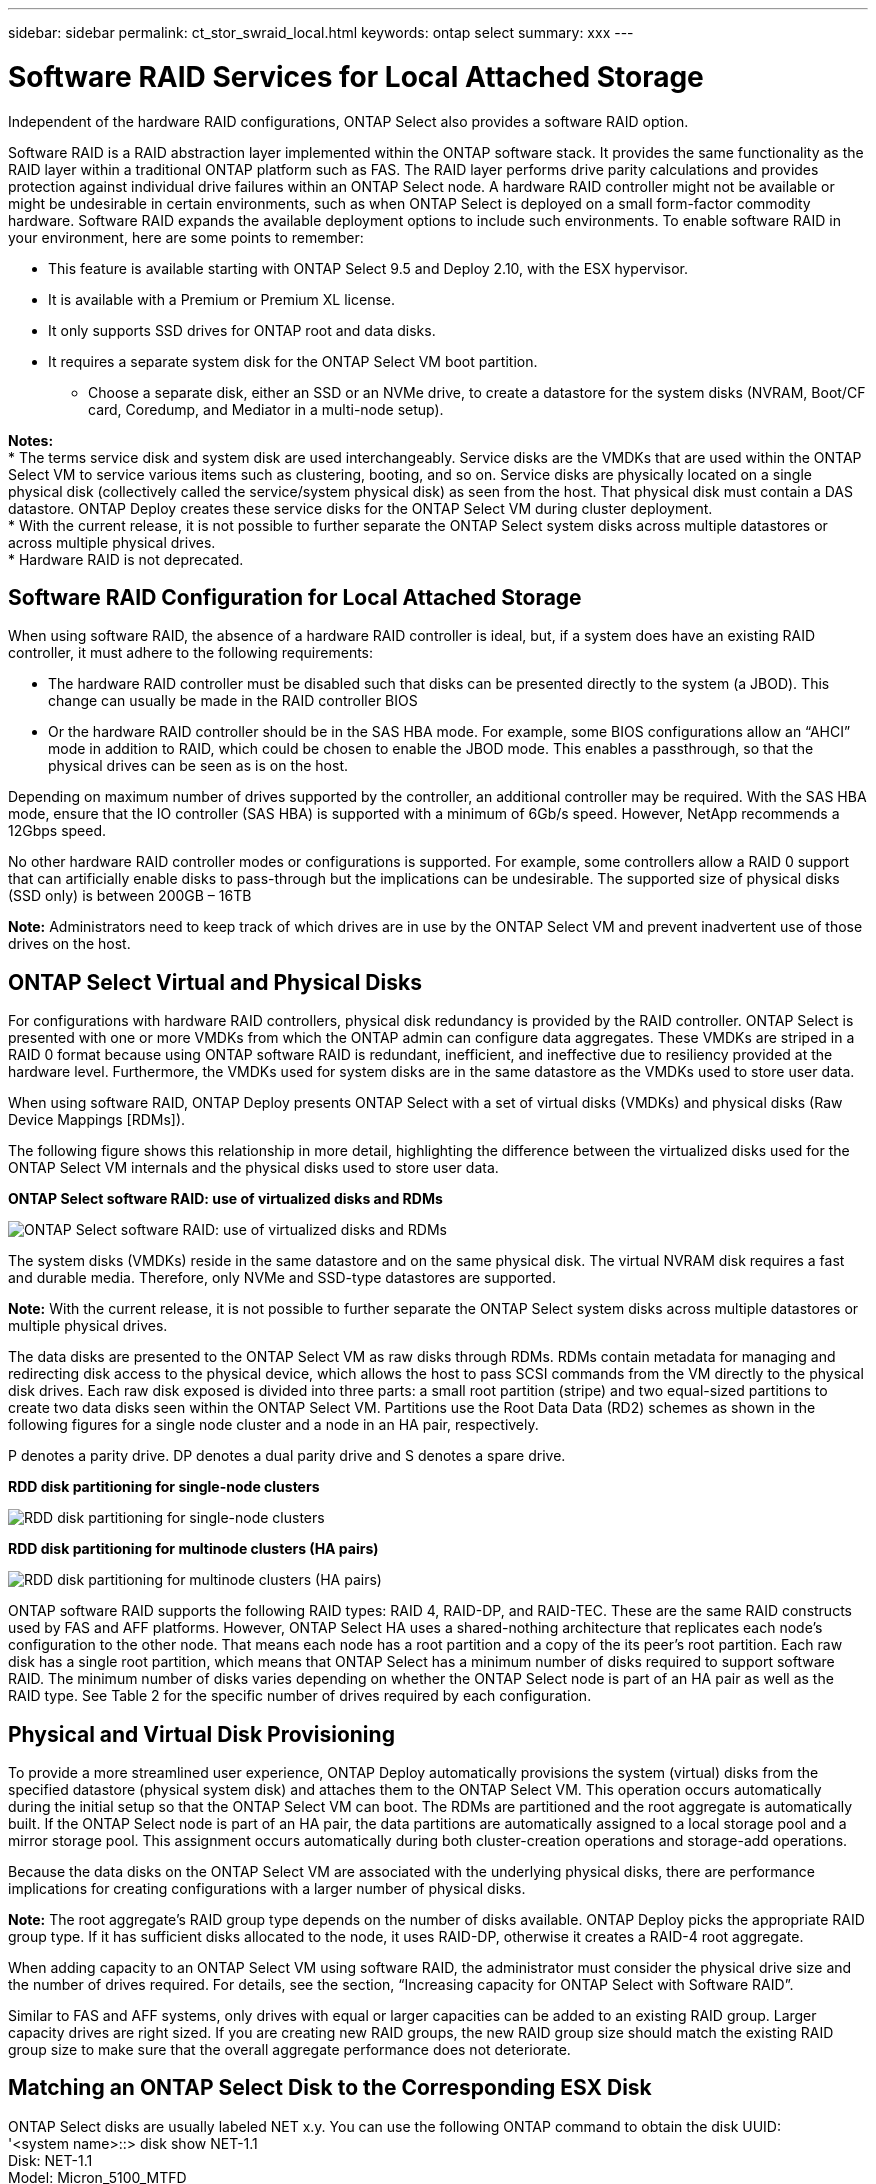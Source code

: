 ---
sidebar: sidebar
permalink: ct_stor_swraid_local.html
keywords: ontap select
summary: xxx
---

= Software RAID Services for Local Attached Storage
:hardbreaks:
:nofooter:
:icons: font
:linkattrs:
:imagesdir: ./media/

[.lead]
Independent of the hardware RAID configurations, ONTAP Select also provides a software RAID option.

Software RAID is a RAID abstraction layer implemented within the ONTAP software stack. It provides the same functionality as the RAID layer within a traditional ONTAP platform such as FAS. The RAID layer performs drive parity calculations and provides protection against individual drive failures within an ONTAP Select node. A hardware RAID controller might not be available or might be undesirable in certain environments, such as when ONTAP Select is deployed on a small form-factor commodity hardware. Software RAID expands the available deployment options to include such environments. To enable software RAID in your environment, here are some points to remember:

* This feature is available starting with ONTAP Select 9.5 and Deploy 2.10, with the ESX hypervisor.
* It is available with a Premium or Premium XL license.
* It only supports SSD drives for ONTAP root and data disks.
* It requires a separate system disk for the ONTAP Select VM boot partition.
** Choose a separate disk, either an SSD or an NVMe drive, to create a datastore for the system disks (NVRAM, Boot/CF card, Coredump, and Mediator in a multi-node setup).

*Notes:*
* The terms service disk and system disk are used interchangeably. Service disks are the VMDKs that are used within the ONTAP Select VM to service various items such as clustering, booting, and so on. Service disks are physically located on a single physical disk (collectively called the service/system physical disk) as seen from the host. That physical disk must contain a DAS datastore. ONTAP Deploy creates these service disks for the ONTAP Select VM during cluster deployment.
* With the current release, it is not possible to further separate the ONTAP Select system disks across multiple datastores or across multiple physical drives.
* Hardware RAID is not deprecated.

== Software RAID Configuration for Local Attached Storage

When using software RAID, the absence of a hardware RAID controller is ideal, but, if a system does have an existing RAID controller, it must adhere to the following requirements:

* The hardware RAID controller must be disabled such that disks can be presented directly to the system (a JBOD). This change can usually be made in the RAID controller BIOS
* Or the hardware RAID controller should be in the SAS HBA mode. For example, some BIOS configurations allow an “AHCI” mode in addition to RAID, which could be chosen to enable the JBOD mode. This enables a passthrough, so that the physical drives can be seen as is on the host.

Depending on maximum number of drives supported by the controller, an additional controller may be required. With the SAS HBA mode, ensure that the IO controller (SAS HBA) is supported with a minimum of 6Gb/s speed. However, NetApp recommends a 12Gbps speed.

No other hardware RAID controller modes or configurations is supported. For example, some controllers allow a RAID 0 support that can artificially enable disks to pass-through but the implications can be undesirable. The supported size of physical disks (SSD only) is between 200GB – 16TB

*Note:* Administrators need to keep track of which drives are in use by the ONTAP Select VM and prevent inadvertent use of those drives on the host.

== ONTAP Select Virtual and Physical Disks

For configurations with hardware RAID controllers, physical disk redundancy is provided by the RAID controller. ONTAP Select is presented with one or more VMDKs from which the ONTAP admin can configure data aggregates. These VMDKs are striped in a RAID 0 format because using ONTAP software RAID is redundant, inefficient, and ineffective due to resiliency provided at the hardware level. Furthermore, the VMDKs used for system disks are in the same datastore as the VMDKs used to store user data.

When using software RAID, ONTAP Deploy presents ONTAP Select with a set of virtual disks (VMDKs) and physical disks (Raw Device Mappings [RDMs]).

The following figure shows this relationship in more detail, highlighting the difference between the virtualized disks used for the ONTAP Select VM internals and the physical disks used to store user data.

*ONTAP Select software RAID: use of virtualized disks and RDMs*

image:ST_18.jpg[ONTAP Select software RAID: use of virtualized disks and RDMs]

The system disks (VMDKs) reside in the same datastore and on the same physical disk. The virtual NVRAM disk requires a fast and durable media. Therefore, only NVMe and SSD-type datastores are supported.

*Note:* With the current release, it is not possible to further separate the ONTAP Select system disks across multiple datastores or multiple physical drives.

The data disks are presented to the ONTAP Select VM as raw disks through RDMs. RDMs contain metadata for managing and redirecting disk access to the physical device, which allows the host to pass SCSI commands from the VM directly to the physical disk drives. Each raw disk exposed is divided into three parts: a small root partition (stripe) and two equal-sized partitions to create two data disks seen within the ONTAP Select VM. Partitions use the Root Data Data (RD2) schemes as shown in the following figures for a single node cluster and a node in an HA pair, respectively.

P denotes a parity drive. DP denotes a dual parity drive and S denotes a spare drive.

*RDD disk partitioning for single-node clusters*

image:ST_19.jpg[RDD disk partitioning for single-node clusters]

*RDD disk partitioning for multinode clusters (HA pairs)*

image:ST_20.jpg[RDD disk partitioning for multinode clusters (HA pairs)]

ONTAP software RAID supports the following RAID types: RAID 4, RAID-DP, and RAID-TEC. These are the same RAID constructs used by FAS and AFF platforms. However, ONTAP Select HA uses a shared-nothing architecture that replicates each node’s configuration to the other node. That means each node has a root partition and a copy of the its peer’s root partition. Each raw disk has a single root partition, which means that ONTAP Select has a minimum number of disks required to support software RAID. The minimum number of disks varies depending on whether the ONTAP Select node is part of an HA pair as well as the RAID type. See Table 2 for the specific number of drives required by each configuration.

== Physical and Virtual Disk Provisioning

To provide a more streamlined user experience, ONTAP Deploy automatically provisions the system (virtual) disks from the specified datastore (physical system disk) and attaches them to the ONTAP Select VM. This operation occurs automatically during the initial setup so that the ONTAP Select VM can boot. The RDMs are partitioned and the root aggregate is automatically built. If the ONTAP Select node is part of an HA pair, the data partitions are automatically assigned to a local storage pool and a mirror storage pool. This assignment occurs automatically during both cluster-creation operations and storage-add operations.

Because the data disks on the ONTAP Select VM are associated with the underlying physical disks, there are performance implications for creating configurations with a larger number of physical disks.

*Note:* The root aggregate’s RAID group type depends on the number of disks available. ONTAP Deploy picks the appropriate RAID group type. If it has sufficient disks allocated to the node, it uses RAID-DP, otherwise it creates a RAID-4 root aggregate.

When adding capacity to an ONTAP Select VM using software RAID, the administrator must consider the physical drive size and the number of drives required. For details, see the section, “Increasing capacity for ONTAP Select with Software RAID”.

Similar to FAS and AFF systems, only drives with equal or larger capacities can be added to an existing RAID group. Larger capacity drives are right sized. If you are creating new RAID groups, the new RAID group size should match the existing RAID group size to make sure that the overall aggregate performance does not deteriorate.

== Matching an ONTAP Select Disk to the Corresponding ESX Disk

ONTAP Select disks are usually labeled NET x.y. You can use the following ONTAP command to obtain the disk UUID:
'<system name>::> disk show NET-1.1
Disk: NET-1.1
Model: Micron_5100_MTFD
Serial Number: 1723175C0B5E
UID: *500A0751:175C0B5E*:00000000:00000000:00000000:00000000:00000000:00000000:00000000:00000000
BPS: 512
Physical Size: 894.3GB
Position: shared
Checksum Compatibility: advanced_zoned
Aggregate: -
Plex: -This UID can be matched with the device UID displayed in the ‘storage devices’ tab for the ESX host'

image:ST_21.jpg[Matching an ONTAP Select Disk to the Corresponding ESX Disk]

In the ESXi shell, you can enter the following command to blink the LED for a given physical disk (identified by its naa.unique-id).

'esxcli storage core device set -d <naa_id> -l=locator -L=<seconds>'

== Replacing Failed Drives when Using Software RAID

In a manner similar to ONTAP on FAS and AFF, ONTAP Select uses a spare drive (if one is available) and starts the rebuild process automatically. If no spare drive is available, one should be added to the ONTAP Select node.

Both the removal of the failed drive and the addition of a new drive (marked as a spare) must be performed through ONTAP Deploy. A sample workflow is provided below:

.Steps

. From the ONTAP Select CMD, identify the disk that has failed.
----
<cluster name>::> storage disk show -container-type broken
Usable Disk Container Container
Disk Size Shelf Bay Type Type Name Owner
---------------- ---------- ----- --- ------- ----------- --------- --------
NET-1.4 893.3GB - - SSD broken - sti-rx2540-346a'
----

. From the ONTAP Deploy GUI, perform the following actions to remove the broken drive:

.. Go to the Clusters page and click the relevant cluster.

image:ST_22.jpg[Node details]

..  Click + to expand the storage view.

image:ST_23.jpg[Edit node storage]

.. Click Edit to make changes to the attached disks and uncheck the broken drive.

image:ST_24.jpg[Storage disk details]

.. Provide the cluster credentials and click Edit Storage.

image:ST_25.jpg[ONTAP credentials]

.. Confirm the operation.

image:ST_26.jpg[Warning]

. From the ONTAP Deploy GUI, perform the following actions to add a spare drive:

.. Go to the Clusters page and click the relevant cluster.

image:ST_27.jpg[HA pair]

.. Click + to expand the storage view.

image:ST_28.jpg[Edit node storage]

.. Click Edit, check that the new drive is available, and then select it.

image:ST_29.jpg[Storage disk details]

.. Provide the cluster credentials and click Edit Storage.

image:ST_30.jpg[Storage disk details]

.. Confirm the operation.

image:ST_31.jpg[Storage disk details]

*Note:* All drive addition and removal operations should be performed with ONTAP Deploy. Attaching a drive to the ONTAP Select VM using vSphere is not supported.

== Multiple Drive Failures when Using Software RAID

It is possible for a system to encounter a situation in which multiple drives are in a failed state at the same time. The behavior of the system depends on the aggregate RAID protection and the number of failed drives.

A RAID4 aggregate can survive one disk failure, a RAID-DP aggregate can survive two disk failures, and a RAID-TEC aggregate can survive three disks failures.

If the number of failed disks is less than the maximum number of failures that RAID type supports, and if a spare disk is available, the reconstruction process starts automatically. If spare disks are not available, the aggregate serves data in a degraded state until spare disks are added.

If the number of failed disks is more than the maximum number of failures that the RAID type supports, then the local plex is marked as failed, and the aggregate state is degraded. Data is served from the second plex residing on the HA partner. This means that any I/O requests for node 1 are sent through cluster interconnect port e0e (iSCSI) to the disks physically located on node 2. If the second plex also fails, then the aggregate is marked as failed and data is unavailable.

A failed plex must be deleted and recreated for the proper mirroring of data to resume. Note that a multi-disk failure resulting in a data aggregate being degraded also results in a root aggregate being degraded. ONTAP Select uses the root-data-data (RDD) partitioning schema to split each physical drive into a root partition and two data partitions. Therefore, losing one or more disks might impact multiple aggregates, including the local root or the copy of the remote root aggregate, as well as the local data aggregate and the copy of the remote data aggregate.

----
rx254023::> aggr plex delete -aggregate aggr_22a -plex plex0
Warning: Deleting plex "plex0" of mirrored aggregate "aggr_22a" in a non-shared
HA configuration will disable its synchronous mirror protection and
may disable negotiated takeover of node "sdot-rx2540-22a" when
aggregate "aggr_22a" is online.
Do you want to continue? {y|n}: y
[Job 53] Job succeeded: DONE
rx254023::> aggr mirror -aggregate aggr_22a
Info: Disks would be added to aggregate "aggr_22a" on node "sdot-rx2540-22a" in the following manner:
Second Plex
RAID Group rg0, 2 disks (advanced_zoned checksum, raid4)
Position Disk Type Size
---------- ------------------------- ---------- ---------------
shared NET-1.5 SSD -
shared NET-1.6 SSD 424.6GB
Aggregate capacity available for volume use would be 363.0GB.
Do you want to continue? {y|n}: y
Mirroring of aggregate "aggr_22a" has been initiated. 1 disk needs to be zeroed before it can be added to the aggregate. The process has been initiated. Once zeroing completes on this disk, all disks will be added at once. Note that if the system reboots before the disk zeroing is complete, an inactive plex will exist with no disks. The inactive plex can be removed manually. Use the "storage aggregate plex delete" command to delete the inactive plex.
rx254023::> aggr show-status aggr_22a
Owner Node: sdot-rx2540-22a
Aggregate: aggr_22a (online, raid4, mirrored) (advanced_zoned checksums)
Plex: /aggr_22a/plex1 (online, normal, active, pool1)
RAID Group /aggr_22a/plex1/rg0 (normal, advanced_zoned checksums)
Usable Physical
Position Disk Pool Type RPM Size Size Status
-------- --------------------------- ---- ----- ------ -------- -------- ----------
shared NET-3.4 1 SSD - 418.0GB 894.3GB (normal)
shared NET-3.6 1 SSD - 418.0GB 894.3GB (normal)
Plex: /aggr_22a/plex3 (online, normal, active, pool0)
RAID Group /aggr_22a/plex3/rg0 (normal, advanced_zoned checksums)
Usable Physical
Position Disk Pool Type RPM Size Size Status
-------- --------------------------- ---- ----- ------ -------- -------- ----------
shared NET-1.5 0 SSD - 418.0GB 894.3GB (normal)
shared NET-1.6 0 SSD - 418.0GB 894.3GB (normal)
4 entries were displayed.
----

*Note:* In order to test or simulate one or multiple drive failures, use the storage disk fail -disk NET-x.y -immediate command. If there is a spare in the system, the aggregate will begin to reconstruct. You can check the status of the reconstruction using the command “storage aggregate show”. You can remove the simulated failed drive using ONTAP Deploy. Note that ONTAP has marked the drive as Broken. The drive is not actually broken and can be added back using ONTAP Deploy. In order to erase the Broken label, enter the following commands in the ONTAP Select CLI:


----
set diag
disk unfail -disk NET-x.y -spare true
disk show -broken
----

The output for the last command should be empty.

== Virtualized NVRAM

NetApp FAS systems are traditionally fitted with a physical NVRAM PCI card. This card is a high-performing card containing nonvolatile flash memory that provides a significant boost in write performance. It does this by granting ONTAP the ability to immediately acknowledge incoming writes back to the client. It can also schedule the movement of modified data blocks back to slower storage media in a process known as destaging.

Commodity systems are not typically fitted with this type of equipment. Therefore, the functionality of the NVRAM card has been virtualized and placed into a partition on the ONTAP Select system boot disk. It is for this reason that placement of the system virtual disk of the instance is extremely important. For environments using ESX 6.5, ONTAP Select 9.5 uses a virtual NVME driver for accessing the system disks regardless of whether the underlying disk is SSD or NVMe. However, NetApp only supports NVMe for the physical system disk.

